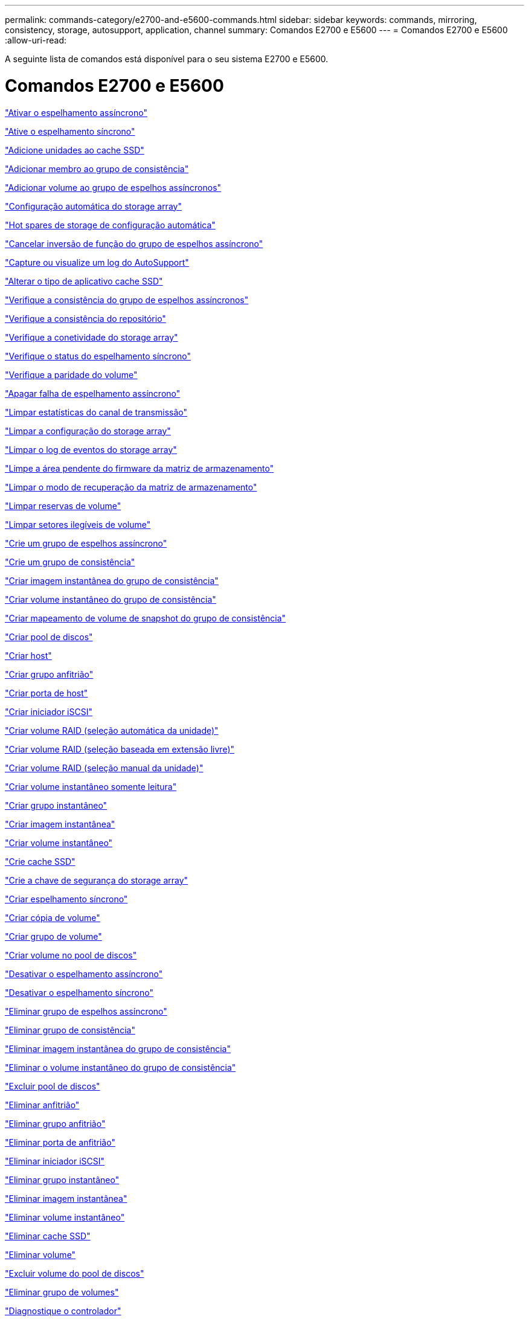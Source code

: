 ---
permalink: commands-category/e2700-and-e5600-commands.html 
sidebar: sidebar 
keywords: commands, mirroring, consistency, storage, autosupport, application, channel 
summary: Comandos E2700 e E5600 
---
= Comandos E2700 e E5600
:allow-uri-read: 


[role="lead"]
A seguinte lista de comandos está disponível para o seu sistema E2700 e E5600.



= Comandos E2700 e E5600

link:../commands-a-z/activate-asynchronous-mirroring.html["Ativar o espelhamento assíncrono"]

link:../commands-a-z/activate-synchronous-mirroring.html["Ative o espelhamento síncrono"]

link:../commands-a-z/add-drives-to-ssd-cache.html["Adicione unidades ao cache SSD"]

link:../commands-a-z/set-consistencygroup-addcgmembervolume.html["Adicionar membro ao grupo de consistência"]

link:../commands-a-z/add-volume-asyncmirrorgroup.html["Adicionar volume ao grupo de espelhos assíncronos"]

link:../commands-a-z/autoconfigure-storagearray.html["Configuração automática do storage array"]

link:../commands-a-z/autoconfigure-storagearray-hotspares.html["Hot spares de storage de configuração automática"]

link:../commands-a-z/stop-asyncmirrorgroup-rolechange.html["Cancelar inversão de função do grupo de espelhos assíncrono"]

link:../commands-a-z/smcli-autosupportlog.html["Capture ou visualize um log do AutoSupport"]

link:../commands-a-z/change-ssd-cache-application-type.html["Alterar o tipo de aplicativo cache SSD"]

link:../commands-a-z/check-asyncmirrorgroup-repositoryconsistency.html["Verifique a consistência do grupo de espelhos assíncronos"]

link:../commands-a-z/check-repositoryconsistency.html["Verifique a consistência do repositório"]

link:../commands-a-z/check-storagearray-connectivity.html["Verifique a conetividade do storage array"]

link:../commands-a-z/check-syncmirror.html["Verifique o status do espelhamento síncrono"]

link:../commands-a-z/check-volume-parity.html["Verifique a paridade do volume"]

link:../commands-a-z/clear-asyncmirrorfault.html["Apagar falha de espelhamento assíncrono"]

link:../commands-a-z/clear-alldrivechannels-stats.html["Limpar estatísticas do canal de transmissão"]

link:../commands-a-z/clear-storagearray-configuration.html["Limpar a configuração do storage array"]

link:../commands-a-z/clear-storagearray-eventlog.html["Limpar o log de eventos do storage array"]

link:../commands-a-z/clear-storagearray-firmwarependingarea.html["Limpe a área pendente do firmware da matriz de armazenamento"]

link:../commands-a-z/clear-storagearray-recoverymode.html["Limpar o modo de recuperação da matriz de armazenamento"]

link:../commands-a-z/clear-volume-reservations.html["Limpar reservas de volume"]

link:../commands-a-z/clear-volume-unreadablesectors.html["Limpar setores ilegíveis de volume"]

link:../commands-a-z/create-asyncmirrorgroup.html["Crie um grupo de espelhos assíncrono"]

link:../commands-a-z/create-consistencygroup.html["Crie um grupo de consistência"]

link:../commands-a-z/create-cgsnapimage-consistencygroup.html["Criar imagem instantânea do grupo de consistência"]

link:../commands-a-z/create-cgsnapvolume.html["Criar volume instantâneo do grupo de consistência"]

link:../commands-a-z/create-mapping-cgsnapvolume.html["Criar mapeamento de volume de snapshot do grupo de consistência"]

link:../commands-a-z/create-diskpool.html["Criar pool de discos"]

link:../commands-a-z/create-host.html["Criar host"]

link:../commands-a-z/create-hostgroup.html["Criar grupo anfitrião"]

link:../commands-a-z/create-hostport.html["Criar porta de host"]

link:../commands-a-z/create-iscsiinitiator.html["Criar iniciador iSCSI"]

link:../commands-a-z/create-raid-volume-automatic-drive-select.html["Criar volume RAID (seleção automática da unidade)"]

link:../commands-a-z/create-raid-volume-free-extent-based-select.html["Criar volume RAID (seleção baseada em extensão livre)"]

link:../commands-a-z/create-raid-volume-manual-drive-select.html["Criar volume RAID (seleção manual da unidade)"]

link:../commands-a-z/create-read-only-snapshot-volume.html["Criar volume instantâneo somente leitura"]

link:../commands-a-z/create-snapgroup.html["Criar grupo instantâneo"]

link:../commands-a-z/create-snapimage.html["Criar imagem instantânea"]

link:../commands-a-z/create-snapshot-volume.html["Criar volume instantâneo"]

link:../commands-a-z/create-ssdcache.html["Crie cache SSD"]

link:../commands-a-z/create-storagearray-securitykey.html["Crie a chave de segurança do storage array"]

link:../commands-a-z/create-syncmirror.html["Criar espelhamento síncrono"]

link:../commands-a-z/create-volumecopy.html["Criar cópia de volume"]

link:../commands-a-z/create-volumegroup.html["Criar grupo de volume"]

link:../commands-a-z/create-volume-diskpool.html["Criar volume no pool de discos"]

link:../commands-a-z/deactivate-storagearray.html["Desativar o espelhamento assíncrono"]

link:../commands-a-z/deactivate-storagearray-feature.html["Desativar o espelhamento síncrono"]

link:../commands-a-z/delete-asyncmirrorgroup.html["Eliminar grupo de espelhos assíncrono"]

link:../commands-a-z/delete-consistencygroup.html["Eliminar grupo de consistência"]

link:../commands-a-z/delete-cgsnapimage-consistencygroup.html["Eliminar imagem instantânea do grupo de consistência"]

link:../commands-a-z/delete-sgsnapvolume.html["Eliminar o volume instantâneo do grupo de consistência"]

link:../commands-a-z/delete-diskpool.html["Excluir pool de discos"]

link:../commands-a-z/delete-host.html["Eliminar anfitrião"]

link:../commands-a-z/delete-hostgroup.html["Eliminar grupo anfitrião"]

link:../commands-a-z/delete-hostport.html["Eliminar porta de anfitrião"]

link:../commands-a-z/delete-iscsiinitiator.html["Eliminar iniciador iSCSI"]

link:../commands-a-z/delete-snapgroup.html["Eliminar grupo instantâneo"]

link:../commands-a-z/delete-snapimage.html["Eliminar imagem instantânea"]

link:../commands-a-z/delete-snapvolume.html["Eliminar volume instantâneo"]

link:../commands-a-z/delete-ssdcache.html["Eliminar cache SSD"]

link:../commands-a-z/delete-volume.html["Eliminar volume"]

link:../commands-a-z/delete-volume-from-disk-pool.html["Excluir volume do pool de discos"]

link:../commands-a-z/delete-volumegroup.html["Eliminar grupo de volumes"]

link:../commands-a-z/diagnose-controller.html["Diagnostique o controlador"]

link:../commands-a-z/diagnose-controller.html["Diagnostique o controlador"]

link:../commands-a-z/diagnose-controller-iscsihostport.html["Diagnosticar o cabo do host iSCSI do controlador"]

link:../commands-a-z/diagnose-syncmirror.html["Diagnosticar o espelhamento síncrono"]

link:../commands-a-z/disable-storagearray-externalkeymanagement-file.html["Desativar o gerenciamento de chaves de segurança externas"]

link:../commands-a-z/disable-storagearray.html["Desativar o recurso de storage array"]

link:../commands-a-z/smcli-autosupportschedule-show.html["Exibir agendamento de coleta de mensagens do AutoSupport"]

link:../commands-a-z/smcli-autosupportconfig-show.html["Apresentar definições de coleção de pacotes AutoSupport"]

link:../commands-a-z/download-drive-firmware.html["Transfira o firmware da unidade"]

link:../commands-a-z/download-tray-firmware-file.html["Transfira o firmware da placa ambiental"]

link:../commands-a-z/download-storagearray-drivefirmware-file.html["Transfira o firmware da unidade de matriz de armazenamento"]

link:../commands-a-z/download-storagearray-firmware.html["Transfira o firmware da matriz de armazenamento/NVSRAM"]

link:../commands-a-z/download-storagearray-nvsram.html["Transfira a NVSRAM da matriz de armazenamento"]

link:../commands-a-z/download-tray-configurationsettings.html["Transferir definições de configuração da bandeja"]

link:../commands-a-z/enable-controller-datatransfer.html["Ativar a transferência de dados do controlador"]

link:../commands-a-z/enable-diskpool-security.html["Ative a segurança do pool de discos"]

link:../commands-a-z/enable-storagearray-externalkeymanagement-file.html["Ativar o gerenciamento de chaves de segurança externas"]

link:../commands-a-z/set-storagearray-odxenabled.html["Ativar ou desativar o ODX"]

link:../commands-a-z/smcli-enable-autosupportfeature.html["Ativar ou desativar AutoSupport no nível de domínio de gestão EMW..."]

link:../commands-a-z/smcli-enable-disable-autosupportondemand.html["Ativar ou desativar o recurso AutoSupport OnDemand..."]

link:../commands-a-z/smcli-enable-disable-autosupportremotediag.html["Ative ou desative o recurso de Diagnóstico remoto do AutoSupport OnDemand em..."]

link:../commands-a-z/set-storagearray-vaaienabled.html["Ativar ou desativar o VAAI"]

link:../commands-a-z/enable-storagearray-feature-file.html["Ative o recurso storage array"]

link:../commands-a-z/enable-volumegroup-security.html["Ativar a segurança do grupo de volumes"]

link:../commands-a-z/establish-asyncmirror-volume.html["Estabeleça par espelhado assíncrono"]

link:../commands-a-z/export-storagearray-securitykey.html["Exportar chave de segurança do storage array"]

link:../commands-a-z/import-storagearray-securitykey-file.html["Importar chave de segurança do storage array"]

link:../commands-a-z/start-increasevolumecapacity-volume.html["Aumentar a capacidade de volume no pool de discos ou grupo de volumes..."]

link:../commands-a-z/start-volume-initialize.html["Inicialize o volume fino"]

link:../commands-a-z/load-storagearray-dbmdatabase.html["Carregar banco de dados DBM do array de armazenamento"]

link:../commands-a-z/recopy-volumecopy-target.html["Cópia de volume recópia"]

link:../commands-a-z/recover-disabled-driveports.html["Recuperar portas de unidade desativadas"]

link:../commands-a-z/recover-volume.html["Recuperar volume RAID"]

link:../commands-a-z/recover-sasport-miswire.html["Recupere o fio incorreto da porta SAS"]

link:../commands-a-z/recreate-storagearray-mirrorrepository.html["Recriar o volume do repositório de espelhamento síncrono"]

link:../commands-a-z/reduce-disk-pool-capacity.html["Reduzir a capacidade do pool de disco"]

link:../commands-a-z/remove-drives-from-ssd-cache.html["Remova as unidades do cache SSD"]

link:../commands-a-z/remove-asyncmirrorgroup.html["Remova o par espelhado assíncrono incompleto do grupo de espelhos assíncronos"]

link:../commands-a-z/remove-member-volume-from-consistency-group.html["Remova o volume do membro do grupo de consistência"]

link:../commands-a-z/remove-syncmirror.html["Remova o espelhamento síncrono"]

link:../commands-a-z/remove-volumecopy-target.html["Remover cópia de volume"]

link:../commands-a-z/remove-volume-asyncmirrorgroup.html["Remova o volume do grupo de espelhos assíncronos"]

link:../commands-a-z/remove-lunmapping.html["Remover mapeamento LUN de volume"]

link:../commands-a-z/set-snapvolume.html["Mudar o nome do volume instantâneo"]

link:../commands-a-z/rename-ssd-cache.html["Renomeie o cache SSD"]

link:../commands-a-z/repair-volume-parity.html["Repare a paridade do volume"]

link:../commands-a-z/replace-drive-replacementdrive.html["Substitua a transmissão"]

link:../commands-a-z/reset-storagearray-arvmstats-asyncmirrorgroup.html["Repor estatísticas assíncronas do grupo de espelhos"]

link:../commands-a-z/smcli-autosupportschedule-reset.html["Redefinir o agendamento de coleta de mensagens do AutoSupport"]

link:../commands-a-z/reset-controller.html["Reponha o controlador"]

link:../commands-a-z/reset-drive.html["Reponha a transmissão"]

link:../commands-a-z/reset-iscsiipaddress.html["Repor o endereço IP iSCSI"]

link:../commands-a-z/reset-storagearray-diagnosticdata.html["Reponha os dados de diagnóstico da matriz de armazenamento"]

link:../commands-a-z/reset-storagearray-ibstatsbaseline.html["Redefinir linha de base de estatísticas InfiniBand do storage array"]

link:../commands-a-z/reset-storagearray-iscsistatsbaseline.html["Repor linha de base iSCSI da matriz de armazenamento"]

link:../commands-a-z/reset-storagearray-iserstatsbaseline.html["Redefinir a linha de base iSER do storage array"]

link:../commands-a-z/reset-storagearray-rlsbaseline.html["Redefina a linha de base RLS da matriz de armazenamento"]

link:../commands-a-z/reset-storagearray-sasphybaseline.html["Redefina a linha de base SAS PHY da matriz de armazenamento"]

link:../commands-a-z/reset-storagearray-socbaseline.html["Redefina a linha de base SOC da matriz de armazenamento"]

link:../commands-a-z/reset-storagearray-volumedistribution.html["Redefina a distribuição do volume da matriz de armazenamento"]

link:../commands-a-z/resume-asyncmirrorgroup.html["Retomar grupo de espelhos assíncronos"]

link:../commands-a-z/resume-cgsnapvolume.html["Retomar o volume instantâneo do grupo de consistência"]

link:../commands-a-z/resume-snapimage-rollback.html["Retomar a reversão da imagem instantânea"]

link:../commands-a-z/resume-snapvolume.html["Retomar o volume do instantâneo"]

link:../commands-a-z/resume-ssdcache.html["Retomar cache SSD"]

link:../commands-a-z/resume-syncmirror.html["Retomar o espelhamento síncrono"]

link:../commands-a-z/revive-drive.html["Reavive a condução"]

link:../commands-a-z/revive-snapgroup.html["Reavive o grupo instantâneo"]

link:../commands-a-z/revive-snapvolume.html["Reavive o volume instantâneo"]

link:../commands-a-z/revive-volumegroup.html["Reavive o grupo de volume"]

link:../commands-a-z/save-storagearray-arvmstats-asyncmirrorgroup.html["Salvar estatísticas assíncronas do grupo de espelhos"]

link:../commands-a-z/save-controller-nvsram-file.html["Salve a NVSRAM do controlador"]

link:../commands-a-z/save-drivechannel-faultdiagnostics-file.html["Salvar o status de diagnóstico de isolamento de falha do canal de acionamento"]

link:../commands-a-z/save-alldrives-logfile.html["Guardar o registo da unidade"]

link:../commands-a-z/save-ioclog.html["Salve o despejo do controlador de saída de entrada (IOC)"]

link:../commands-a-z/save-storagearray-autoloadbalancestatistics-file.html["Guardar estatísticas de balanceamento de carga automática"]

link:../commands-a-z/save-storagearray-configuration.html["Salve a configuração do storage array"]

link:../commands-a-z/save-storagearray-controllerhealthimage.html["Salve a imagem de integridade do controlador do storage array"]

link:../commands-a-z/save-storagearray-dbmdatabase.html["Salve o banco de dados DBM da matriz de armazenamento"]

link:../commands-a-z/save-storagearray-dbmvalidatorinfo.html["Salve o arquivo de informações do validador DBM da matriz de armazenamento"]

link:../commands-a-z/save-storage-array-diagnostic-data.html["Salve os dados de diagnóstico do storage array"]

link:../commands-a-z/save-storagearray-warningevents.html["Salvar eventos de storage array"]

link:../commands-a-z/save-storagearray-firmwareinventory.html["Guarde o inventário do firmware da matriz de armazenamento"]

link:../commands-a-z/save-storagearray-ibstats.html["Salvar estatísticas de storage array InfiniBand"]

link:../commands-a-z/save-storagearray-iscsistatistics.html["Guardar estatísticas iSCSI da matriz de armazenamento"]

link:../commands-a-z/save-storagearray-iserstatistics.html["Salvar estatísticas de iSER de storage array"]

link:../commands-a-z/save-storagearray-performancestats.html["Salvar estatísticas de desempenho do storage array"]

link:../commands-a-z/save-storagearray-rlscounts.html["Guardar contagens RLS da matriz de armazenamento"]

link:../commands-a-z/save-storagearray-sasphycounts.html["Salvar contagens de SAS PHY do storage array"]

link:../commands-a-z/save-storagearray-soccounts.html["Guardar contagens SOC da matriz de armazenamento"]

link:../commands-a-z/save-storagearray-statecapture.html["Salve a captura de estado da matriz de armazenamento"]

link:../commands-a-z/save-storagearray-supportdata.html["Salvar dados de suporte de storage array"]

link:../commands-a-z/save-alltrays-logfile.html["Guardar registo da bandeja"]

link:../commands-a-z/smcli-supportbundle-schedule.html["Agende a configuração automática da coleção de pacotes de suporte"]

link:../commands-a-z/set-asyncmirrorgroup.html["Defina o grupo de espelhos assíncronos"]

link:../commands-a-z/set-consistency-group-attributes.html["Definir atributos de grupo de consistência"]

link:../commands-a-z/set-cgsnapvolume.html["Definir o volume instantâneo do grupo de consistência"]

link:../commands-a-z/set-controller.html["Definir o controlador"]

link:../commands-a-z/set-controller-dnsservers.html["Defina as definições DNS do controlador"]

link:../commands-a-z/set-controller-ntpservers.html["Defina as definições NTP do controlador"]

link:../commands-a-z/set-controller-service-action-allowed-indicator.html["Definir o indicador de ação de serviço do controlador permitido"]

link:../commands-a-z/set-disk-pool.html["Defina o pool de discos"]

link:../commands-a-z/set-disk-pool-modify-disk-pool.html["Definir pool de discos (modificar pool de discos)"]

link:../commands-a-z/set-tray-drawer.html["Indicador de ação de serviço da gaveta definida permitida"]

link:../commands-a-z/set-drivechannel.html["Definir o estado do canal de transmissão"]

link:../commands-a-z/set-drive-hotspare.html["Definir unidade hot spare"]

link:../commands-a-z/set-drive-serviceallowedindicator.html["Definir o indicador de ação de serviço da unidade permitida"]

link:../commands-a-z/set-drive-operationalstate.html["Definir o estado da unidade"]

link:../commands-a-z/set-event-alert.html["Definir filtragem de alerta de eventos"]

link:../commands-a-z/set-drive-securityid.html["Defina o identificador de segurança da unidade FIPS"]

link:../commands-a-z/set-drive-nativestate.html["Defina a unidade externa como nativa"]

link:../commands-a-z/set-host.html["Definir host"]

link:../commands-a-z/set-hostchannel.html["Defina o canal do host"]

link:../commands-a-z/set-hostgroup.html["Definir grupo anfitrião"]

link:../commands-a-z/set-hostport.html["Defina a porta do host"]

link:../commands-a-z/set-storagearray-securitykey.html["Definir a chave de segurança do storage array interno"]

link:../commands-a-z/set-iscsiinitiator.html["Definir iniciador iSCSI"]

link:../commands-a-z/set-iscsitarget.html["Definir propriedades de destino iSCSI"]

link:../commands-a-z/set-isertarget.html["Defina o destino iSER"]

link:../commands-a-z/set-snapvolume-converttoreadwrite.html["Defina o volume instantâneo somente leitura para o volume de leitura/gravação"]

link:../commands-a-z/set-session-erroraction.html["Definir sessão"]

link:../commands-a-z/set-snapgroup.html["Definir atributos do grupo de instantâneos"]

link:../commands-a-z/set-snapgroup-mediascanenabled.html["Definir a digitalização do material do grupo instantâneo"]

link:../commands-a-z/set-snapgroup-increase-decreaserepositorycapacity.html["Definir a capacidade do volume do repositório do grupo de snapshot"]

link:../commands-a-z/set-snapgroup-enableschedule.html["Definir agendamento do grupo de instantâneos"]

link:../commands-a-z/set-snapvolume-mediascanenabled.html["Definir a digitalização do suporte de volume instantâneo"]

link:../commands-a-z/set-snapvolume-increase-decreaserepositorycapacity.html["Definir a capacidade do volume do repositório do volume do Snapshot"]

link:../commands-a-z/set-volume-ssdcacheenabled.html["Definir cache SSD para um volume"]

link:../commands-a-z/set-storagearray.html["Defina o storage array"]

link:../commands-a-z/set-storagearray-controllerhealthimageallowoverwrite.html["Definir a imagem de integridade do controlador da matriz de armazenamento permitir substituição"]

link:../commands-a-z/set-storagearray-autoloadbalancingenable.html["Definir matriz de armazenamento para ativar ou desativar o balanceamento de carga automático..."]

link:../commands-a-z/set-storagearray-icmppingresponse.html["Defina a resposta ICMP do storage array"]

link:../commands-a-z/set-storagearray-isnsregistration.html["Defina o Registro do iSNS do storage array"]

link:../commands-a-z/set-storagearray-isnsipv4configurationmethod.html["Defina o endereço do servidor iSNS do storage array IPv4"]

link:../commands-a-z/set-storagearray-isnsipv6address.html["Defina o endereço do servidor iSNS do storage array IPv6"]

link:../commands-a-z/set-storagearray-isnslisteningport.html["Defina a porta de escuta do servidor iSNS do storage array"]

link:../commands-a-z/set-storagearray-isnsserverrefresh.html["Defina a atualização do servidor iSNS do storage array"]

link:../commands-a-z/set-storagearray-learncycledate-controller.html["Definir o ciclo de aprendizagem da bateria do controlador da matriz de armazenamento"]

link:../commands-a-z/set-storagearray-redundancymode.html["Definir o modo de redundância do storage array"]

link:../commands-a-z/set-storagearray-time.html["Defina o tempo do storage array"]

link:../commands-a-z/set-storagearray-traypositions.html["Defina as posições da bandeja da matriz de armazenamento"]

link:../commands-a-z/set-storagearray-unnameddiscoverysession.html["Defina a sessão de descoberta sem nome do storage array"]

link:../commands-a-z/set-syncmirror.html["Definir o espelhamento síncrono"]

link:../commands-a-z/set-thin-volume-attributes.html["Defina atributos de volume fino"]

link:../commands-a-z/set-tray-identification.html["Definir a identificação da bandeja"]

link:../commands-a-z/set-tray-serviceallowedindicator.html["Indicador de ação de serviço de bandeja definida permitida"]

link:../commands-a-z/set-volumes.html["Definir atributos de volume para um volume em um pool de discos..."]

link:../commands-a-z/set-volume-group-attributes-for-volume-in-a-volume-group.html["Definir atributos de volume para um volume em um grupo de volumes..."]

link:../commands-a-z/set-volumecopy-target.html["Definir cópia de volume"]

link:../commands-a-z/set-volumegroup.html["Definir grupo de volume"]

link:../commands-a-z/set-volumegroup-forcedstate.html["Definir o estado forçado do grupo de volume"]

link:../commands-a-z/set-volume-logicalunitnumber.html["Definir mapeamento de volume"]

link:../commands-a-z/show-asyncmirrorgroup-summary.html["Mostrar grupos de espelhos assíncronos"]

link:../commands-a-z/show-asyncmirrorgroup-synchronizationprogress.html["Mostrar o progresso assíncrono da sincronização do grupo de espelhos"]

link:../commands-a-z/show-storagearray-autosupport.html["Mostrar a configuração do AutoSupport (para storages de E2800 ou E5700)"]

link:../commands-a-z/show-blockedeventalertlist.html["Mostrar eventos bloqueados"]

link:../commands-a-z/show-consistencygroup.html["Mostrar grupo de consistência"]

link:../commands-a-z/show-cgsnapimage.html["Mostrar imagem instantânea do grupo de consistência"]

link:../commands-a-z/show-controller.html["Mostrar controlador"]

link:../commands-a-z/show-controller-nvsram.html["Mostrar NVSRAM da controladora"]

link:../commands-a-z/show-iscsisessions.html["Mostrar sessões iSCSI atuais"]

link:../commands-a-z/show-diskpool.html["Mostrar pool de discos"]

link:../commands-a-z/show-alldrives.html["Mostrar unidade"]

link:../commands-a-z/show-drivechannel-stats.html["Mostrar estatísticas do canal de transmissão"]

link:../commands-a-z/show-alldrives-downloadprogress.html["Mostrar o progresso da transferência da unidade"]

link:../commands-a-z/show-alldrives-performancestats.html["Mostrar estatísticas de desempenho da unidade"]

link:../commands-a-z/show-allhostports.html["Mostrar portas de host"]

link:../commands-a-z/show-replaceabledrives.html["Mostrar unidades substituíveis"]

link:../commands-a-z/show-snapgroup.html["Mostrar grupo instantâneo"]

link:../commands-a-z/show-snapimage.html["Mostrar imagem instantânea"]

link:../commands-a-z/show-snapvolume.html["Mostrar volumes de instantâneos"]

link:../commands-a-z/show-ssd-cache.html["Mostrar cache SSD"]

link:../commands-a-z/show-ssd-cache-statistics.html["Mostrar estatísticas de cache SSD"]

link:../commands-a-z/show-storagearray.html["Mostrar storage array"]

link:../commands-a-z/show-storagearray-autoconfiguration.html["Mostrar configuração automática da matriz de armazenamento"]

link:../commands-a-z/show-storagearray-controllerhealthimage.html["Mostrar imagem de integridade do controlador do storage array"]

link:../commands-a-z/show-storagearray-dbmdatabase.html["Mostrar banco de dados DBM do storage array"]

link:../commands-a-z/show-storagearray-hosttopology.html["Mostrar topologia de host de storage array"]

link:../commands-a-z/show-storagearray-lunmappings.html["Mostrar mapeamentos de LUN de matriz de armazenamento"]

link:../commands-a-z/show-storagearray-iscsinegotiationdefaults.html["Mostrar padrões de negociação de storage array"]

link:../commands-a-z/show-storagearray-odxsetting.html["Mostrar configuração ODX da matriz de armazenamento"]

link:../commands-a-z/show-storagearray-powerinfo.html["Mostrar informações sobre a energia da matriz de armazenamento"]

link:../commands-a-z/show-storagearray-unconfigurediscsiinitiators.html["Mostrar iniciadores iSCSI não configurados da matriz de armazenamento"]

link:../commands-a-z/show-storagearray-unreadablesectors.html["Mostrar setores ilegíveis do storage array"]

link:../commands-a-z/show-textstring.html["Mostrar cadeia de carateres"]

link:../commands-a-z/show-syncmirror-candidates.html["Mostrar candidatos a volume de espelhamento síncrono"]

link:../commands-a-z/show-syncmirror-synchronizationprogress.html["Mostrar o progresso da sincronização de volume do espelhamento síncrono"]

link:../commands-a-z/show-volume.html["Mostrar volume fino"]

link:../commands-a-z/show-volume-summary.html["Mostrar volume"]

link:../commands-a-z/show-volume-actionprogress.html["Mostrar o progresso da ação do volume"]

link:../commands-a-z/show-volumecopy.html["Mostrar cópia de volume"]

link:../commands-a-z/show-volumecopy-sourcecandidates.html["Mostrar candidatos de origem de cópia de volume"]

link:../commands-a-z/show-volumecopy-source-targetcandidates.html["Mostrar candidatos alvo de cópia de volume"]

link:../commands-a-z/show-volumegroup.html["Mostrar grupo de volume"]

link:../commands-a-z/show-volumegroup-exportdependencies.html["Mostrar dependências de exportação do grupo de volumes"]

link:../commands-a-z/show-volumegroup-importdependencies.html["Mostrar dependências de importação do grupo de volumes"]

link:../commands-a-z/show-volume-performancestats.html["Mostrar estatísticas de desempenho de volume"]

link:../commands-a-z/show-volume-reservations.html["Mostrar reservas de volume"]

link:../commands-a-z/smcli-autosupportconfig.html["Especifique o método de entrega AutoSupport"]

link:../commands-a-z/start-asyncmirrorgroup-synchronize.html["Inicie a sincronização assíncrona do espelhamento"]

link:../commands-a-z/smcli-autosupportconfig.html["Especifique o método de entrega AutoSupport"]

link:../commands-a-z/start-cgsnapimage-rollback.html["Iniciar reversão de snapshot do grupo de consistência"]

link:../commands-a-z/start-controller.html["Inicie o rastreio do controlador"]

link:../commands-a-z/start-diskpool-locate.html["Inicie a localização do pool de discos"]

link:../commands-a-z/start-drivechannel-faultdiagnostics.html["Inicie o diagnóstico de isolamento de falhas do canal da unidade"]

link:../commands-a-z/start-drivechannel-locate.html["Inicie a localização do canal de transmissão"]

link:../commands-a-z/start-drive-initialize.html["Iniciar a inicialização da unidade"]

link:../commands-a-z/start-drive-locate.html["Inicie a localização da unidade"]

link:../commands-a-z/start-drive-reconstruct.html["Inicie a reconstrução da condução"]

link:../commands-a-z/start-ioclog.html["Iniciar despejo do controlador de saída de entrada (IOC)"]

link:../commands-a-z/start-controller-iscsihostport-dhcprefresh.html["Inicie a atualização iSCSI DHCP"]

link:../commands-a-z/start-secureerase-drive.html["Inicie a eliminação segura da unidade FDE"]

link:../commands-a-z/start-snapimage-rollback.html["Iniciar reversão de imagem instantânea"]

link:../commands-a-z/start-ssdcache-locate.html["Inicie o cache SSD Locate"]

link:../commands-a-z/start-ssdcache-performancemodeling.html["Inicie a modelagem de desempenho de cache SSD"]

link:../commands-a-z/start-storagearray-configdbdiagnostic.html["Inicie o diagnóstico do banco de dados de configuração do storage array"]

link:../commands-a-z/start-storagearray-controllerhealthimage-controller.html["Inicie a imagem de integridade do controlador do storage array"]

link:../commands-a-z/start-storagearray-isnsserverrefresh.html["Inicie a atualização do servidor iSNS do storage array"]

link:../commands-a-z/start-storagearray-locate.html["Inicie o storage array Locate"]

link:../commands-a-z/start-syncmirror-primary-synchronize.html["Inicie a sincronização de espelhamento síncrono"]

link:../commands-a-z/start-tray-locate.html["Localize a bandeja inicial"]

link:../commands-a-z/start-volumegroup-defragment.html["Iniciar desfragmentação do grupo de volume"]

link:../commands-a-z/start-volumegroup-export.html["Iniciar a exportação do grupo de volume"]

link:../commands-a-z/start-volumegroup-import.html["Iniciar a importação do grupo de volume"]

link:../commands-a-z/start-volumegroup-locate.html["Iniciar a localização do grupo de volume"]

link:../commands-a-z/start-volume-initialization.html["Iniciar a inicialização do volume"]

link:../commands-a-z/stop-cgsnapimage-rollback.html["Parar a reversão de snapshot do grupo de consistência"]

link:../commands-a-z/stop-cgsnapvolume.html["Parar o volume instantâneo do grupo de consistência"]

link:../commands-a-z/stop-diskpool-locate.html["Parar o pool de discos localizar"]

link:../commands-a-z/stop-drivechannel-faultdiagnostics.html["Pare o diagnóstico de isolamento de falha do canal de acionamento"]

link:../commands-a-z/stop-drivechannel-locate.html["Parar a localização do canal de transmissão"]

link:../commands-a-z/stop-drive-locate.html["Parar a localização da condução"]

link:../commands-a-z/stop-drive-replace.html["Parar a transmissão Substituir"]

link:../commands-a-z/stop-consistencygroup-pendingsnapimagecreation.html["Parar imagens instantâneas pendentes no grupo de consistência"]

link:../commands-a-z/stop-pendingsnapimagecreation.html["Parar o grupo instantâneo com imagens instantâneas pendentes"]

link:../commands-a-z/stop-snapimage-rollback.html["Parar a reversão da imagem instantânea"]

link:../commands-a-z/stop-snapvolume.html["Parar o volume instantâneo"]

link:../commands-a-z/stop-ssdcache-locate.html["Parar a localização da cache SSD"]

link:../commands-a-z/stop-ssdcache-performancemodeling.html["Pare a modelagem de desempenho de cache SSD"]

link:../commands-a-z/stop-storagearray-configdbdiagnostic.html["Interromper o diagnóstico do banco de dados de configuração do storage"]

link:../commands-a-z/stop-storagearray-drivefirmwaredownload.html["Pare o download do firmware da unidade de matriz de armazenamento"]

link:../commands-a-z/stop-storagearray-iscsisession.html["Parar a sessão iSCSI da matriz de armazenamento"]

link:../commands-a-z/stop-storagearray-locate.html["Parar a localização da matriz de armazenamento"]

link:../commands-a-z/stop-tray-locate.html["Parar bandeja localizar"]

link:../commands-a-z/stop-volumecopy-target-source.html["Parar a cópia do volume"]

link:../commands-a-z/stop-volumegroup-locate.html["Parar a localização do grupo de volume"]

link:../commands-a-z/suspend-asyncmirrorgroup.html["Suspenda o grupo de espelhos assíncronos"]

link:../commands-a-z/suspend-ssdcache.html["Suspenda a cache SSD"]

link:../commands-a-z/suspend-syncmirror-primaries.html["Suspender o espelhamento síncrono"]

link:../commands-a-z/smcli-alerttest.html["Alertas de teste"]

link:../commands-a-z/diagnose-asyncmirrorgroup.html["Teste a conetividade assíncrona do grupo de espelhos"]

link:../commands-a-z/smcli-autosupportconfig-test.html["Teste a configuração do AutoSupport"]

link:../commands-a-z/validate-storagearray-securitykey.html["Valide a chave de segurança do storage array"]
